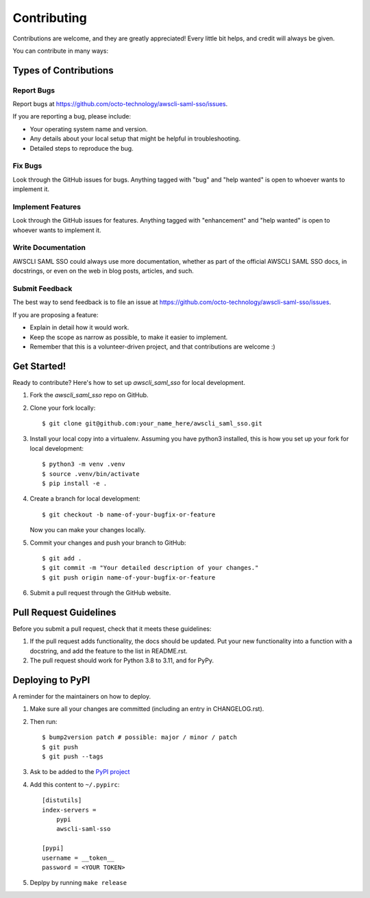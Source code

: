 ============
Contributing
============

Contributions are welcome, and they are greatly appreciated! Every little bit
helps, and credit will always be given.

You can contribute in many ways:

Types of Contributions
----------------------

Report Bugs
~~~~~~~~~~~

Report bugs at https://github.com/octo-technology/awscli-saml-sso/issues.

If you are reporting a bug, please include:

* Your operating system name and version.
* Any details about your local setup that might be helpful in troubleshooting.
* Detailed steps to reproduce the bug.

Fix Bugs
~~~~~~~~

Look through the GitHub issues for bugs. Anything tagged with "bug" and "help
wanted" is open to whoever wants to implement it.

Implement Features
~~~~~~~~~~~~~~~~~~

Look through the GitHub issues for features. Anything tagged with "enhancement"
and "help wanted" is open to whoever wants to implement it.

Write Documentation
~~~~~~~~~~~~~~~~~~~

AWSCLI SAML SSO could always use more documentation, whether as part of the
official AWSCLI SAML SSO docs, in docstrings, or even on the web in blog posts,
articles, and such.

Submit Feedback
~~~~~~~~~~~~~~~

The best way to send feedback is to file an issue at https://github.com/octo-technology/awscli-saml-sso/issues.

If you are proposing a feature:

* Explain in detail how it would work.
* Keep the scope as narrow as possible, to make it easier to implement.
* Remember that this is a volunteer-driven project, and that contributions
  are welcome :)

Get Started!
------------

Ready to contribute? Here's how to set up `awscli_saml_sso` for local development.

1. Fork the `awscli_saml_sso` repo on GitHub.
2. Clone your fork locally::

    $ git clone git@github.com:your_name_here/awscli_saml_sso.git

3. Install your local copy into a virtualenv. Assuming you have python3 installed, this is how you set up your fork for local development::

    $ python3 -m venv .venv
    $ source .venv/bin/activate
    $ pip install -e .

4. Create a branch for local development::

    $ git checkout -b name-of-your-bugfix-or-feature

   Now you can make your changes locally.

5. Commit your changes and push your branch to GitHub::

    $ git add .
    $ git commit -m "Your detailed description of your changes."
    $ git push origin name-of-your-bugfix-or-feature

6. Submit a pull request through the GitHub website.

Pull Request Guidelines
-----------------------

Before you submit a pull request, check that it meets these guidelines:

1. If the pull request adds functionality, the docs should be updated. Put
   your new functionality into a function with a docstring, and add the
   feature to the list in README.rst.
2. The pull request should work for Python 3.8 to 3.11, and for PyPy.


Deploying to PyPI
-----------------

A reminder for the maintainers on how to deploy.

1. Make sure all your changes are committed (including an entry in CHANGELOG.rst).

2. Then run::

    $ bump2version patch # possible: major / minor / patch
    $ git push
    $ git push --tags

3. Ask to be added to the `PyPI project <https://pypi.org/project/awscli-saml-sso/) and get an API token from ``https://pypi.org/manage/account/token>`_

4. Add this content to ``~/.pypirc``::

    [distutils]
    index-servers =
        pypi
        awscli-saml-sso

    [pypi]
    username = __token__
    password = <YOUR TOKEN>

5. Deplpy by running  ``make release``